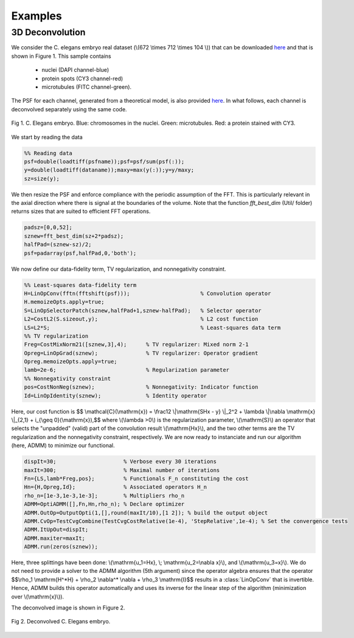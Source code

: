 
.. _ref-examples:

Examples
********

3D Deconvolution
----------------

We consider the C. elegans embryo real dataset (\\(672 \\times 712 \\times 104 \\)) that can be downloaded `here <http://bigwww.epfl.ch/deconvolution/bio/>`_ and that is shown in Figure 1. 
This sample contains
   - nuclei (DAPI channel-blue)
   - protein spots  (CY3 channel-red)
   - microtubules (FITC channel-green).
The PSF for each channel, generated from a theoretical model, is also provided `here <http://bigwww.epfl.ch/deconvolution/bio/>`_.
In what follows, each channel is deconvolved separately using the same code.

.. figure:: ConvData.png
   :scale: 70 %
   :alt: C. Elegans embryo
   :align: center

   Fig 1. C. Elegans embryo. Blue: chromosomes in the nuclei. Green: microtubules. Red: a protein 
   stained with CY3.

We start by reading the data 

.. code:: matlab

   %% Reading data
   psf=double(loadtiff(psfname));psf=psf/sum(psf(:));
   y=double(loadtiff(dataname));maxy=max(y(:));y=y/maxy;
   sz=size(y);

We then resize the PSF and enforce compliance with the periodic assumption of the FFT. This is particularly relevant in the axial direction where  there is signal at the boundaries of the volume. 
Note that the function *fft_best_dim* (Util/ folder) returns sizes that are
suited to efficient FFT operations.

.. code:: matlab

    padsz=[0,0,52];
    sznew=fft_best_dim(sz+2*padsz);
    halfPad=(sznew-sz)/2;
    psf=padarray(psf,halfPad,0,'both');

We now define our data-fidelity term, TV regularization, and nonnegativity constraint.

.. code:: matlab

    %% Least-squares data-fidelity term
    H=LinOpConv(fftn(fftshift(psf)));                      % Convolution operator  
    H.memoizeOpts.apply=true;                                         
    S=LinOpSelectorPatch(sznew,halfPad+1,sznew-halfPad);   % Selector operator
    L2=CostL2(S.sizeout,y);                                % L2 cost function
    LS=L2*S;                                               % Least-squares data term
    %% TV regularization
    Freg=CostMixNorm21([sznew,3],4);      % TV regularizer: Mixed norm 2-1
    Opreg=LinOpGrad(sznew);               % TV regularizer: Operator gradient
    Opreg.memoizeOpts.apply=true;  
    lamb=2e-6;                            % Regularization parameter
    %% Nonnegativity constraint
    pos=CostNonNeg(sznew);                % Nonnegativity: Indicator function
    Id=LinOpIdentity(sznew);              % Identity operator 

Here, our cost function is
$$ \\mathcal{C}(\\mathrm{x}) = \\frac12 \\|\\mathrm{SHx - y} \\|_2^2 + \\lambda \\|\\nabla \\mathrm{x} \\|_{2,1} + i_{\\geq 0}(\\mathrm{x}),$$
where \\(\\lambda >0\\) is the regularization parameter, \\(\\mathrm{S}\\) an operator that selects the "unpadded" (valid)
part of the convolution result \\(\\mathrm{Hx}\\), and the two other terms are the TV regularization and the nonnegativity
constraint, respectively. We are now ready to instanciate and run our algorithm (here, ADMM) to minimize our functional.

.. code:: matlab

      dispIt=30;                     % Verbose every 30 iterations
      maxIt=300;                     % Maximal number of iterations
      Fn={LS,lamb*Freg,pos};         % Functionals F_n constituting the cost 
      Hn={H,Opreg,Id};               % Associated operators H_n
      rho_n=[1e-3,1e-3,1e-3];        % Multipliers rho_n
      ADMM=OptiADMM([],Fn,Hn,rho_n); % Declare optimizer
      ADMM.OutOp=OutputOpti(1,[],round(maxIt/10),[1 2]); % build the output object
      ADMM.CvOp=TestCvgCombine(TestCvgCostRelative(1e-4), 'StepRelative',1e-4); % Set the convergence tests
      ADMM.ItUpOut=dispIt;
      ADMM.maxiter=maxIt;
      ADMM.run(zeros(sznew));

Here, three splittings have been done: \\(\\mathrm{u_1=Hx}, \\; \\mathrm{u_2=\\nabla x}\\), and \\(\\mathrm{u_3=x}\\).
We do not need to provide a solver to the ADMM algorithm (5th argument) since the operator algebra ensures that the operator
$$\\rho_1 \\mathrm{H^*H} + \\rho_2 \\nabla^* \\nabla + \\rho_3 \\mathrm{I}$$
results in a :class:`LinOpConv` that is invertible. Hence, ADMM builds this operator automatically and uses its inverse for the
linear step  of the algorithm (minimization over \\(\\mathrm{x}\\)).

The deconvolved image is shown in Figure 2.

.. figure:: Deconv3D.png
   :scale: 70 %
   :alt: Deconvolution result.
   :align: center

   Fig 2. Deconvolved C. Elegans embryo.
